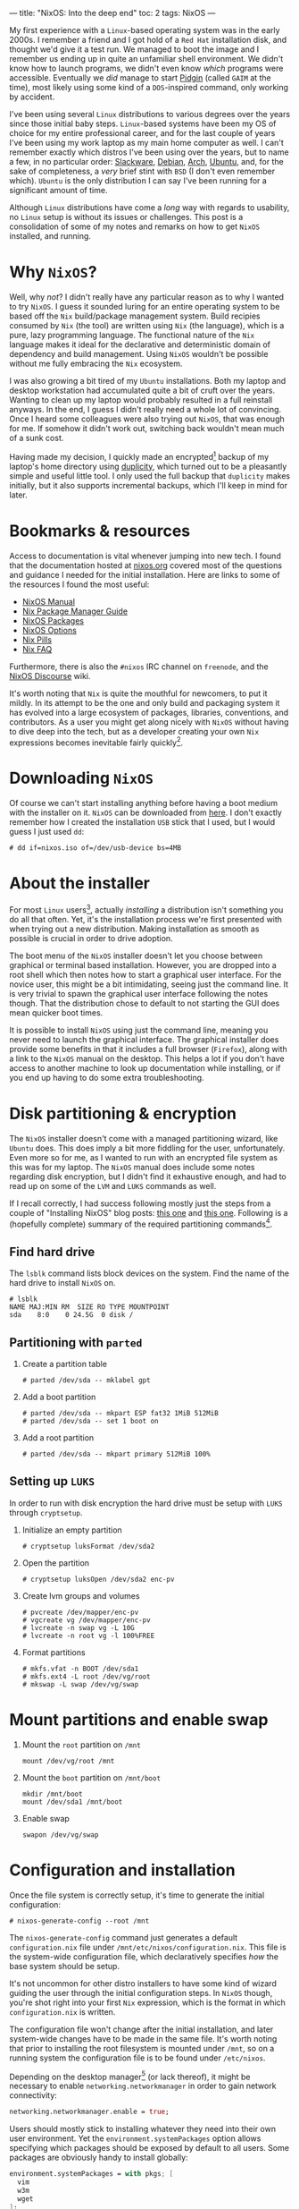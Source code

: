 ---
title: "NixOS: Into the deep end"
toc: 2
tags: NixOS
---

My first experience with a ~Linux~-based operating system was in the early
2000s. I remember a friend and I got hold of a ~Red Hat~ installation disk, and
thought we'd give it a test run. We managed to boot the image and I remember us
ending up in quite an unfamiliar shell environment. We didn't know how to launch
programs, we didn't even know /which/ programs were accessible. Eventually we
/did/ manage to start [[https://en.wikipedia.org/wiki/Pidgin_(software)][Pidgin]] (called ~GAIM~ at the time), most likely using some
kind of a ~DOS~-inspired command, only working by accident.

I've been using several ~Linux~ distributions to various degrees over the years
since those initial baby steps. ~Linux~-based systems have been my OS of choice
for my entire professional career, and for the last couple of years I've been
using my work laptop as my main home computer as well. I can't remember exactly
which distros I've been using over the years, but to name a few, in no
particular order: [[http://www.slackware.org/][Slackware]], [[https://www.debian.org/][Debian]], [[https://www.archlinux.org/][Arch]], [[https://www.ubuntu.com/][Ubuntu]], and, for the sake of
completeness, a /very/ brief stint with ~BSD~ (I don't even remember which).
~Ubuntu~ is the only distribution I can say I've been running for a significant
amount of time.

Although ~Linux~ distributions have come a /long/ way with regards to usability,
no ~Linux~ setup is without its issues or challenges. This post is a
consolidation of some of my notes and remarks on how to get ~NixOS~ installed,
and running.

* Why ~NixOS~?

Well, why /not/? I didn't really have any particular reason as to why I wanted
to try ~NixOS~. I guess it sounded luring for an entire operating system to be
based off the ~Nix~ build/package management system. Build recipies consumed by
~Nix~ (the tool) are written using ~Nix~ (the language), which is a pure, lazy
programming language. The functional nature of the ~Nix~ language makes it ideal
for the declarative and deterministic domain of dependency and build management.
Using ~NixOS~ wouldn't be possible without me fully embracing the ~Nix~
ecosystem.

I was also growing a bit tired of my ~Ubuntu~ installations. Both my laptop and
desktop workstation had accumulated quite a bit of cruft over the years. Wanting
to clean up my laptop would probably resulted in a full reinstall anyways. In
the end, I guess I didn't really need a whole lot of convincing. Once I heard
some colleagues were also trying out ~NixOS~, that was enough for me. If somehow
it didn't work out, switching back wouldn't mean much of a sunk cost.

Having made my decision, I quickly made an encrypted[fn:1] backup of my laptop's
home directory using [[http://duplicity.nongnu.org/][duplicity]], which turned out to be a pleasantly simple and
useful little tool. I only used the full backup that ~duplicity~ makes
initially, but it also supports incremental backups, which I'll keep in mind for
later.

[fn:1] In case I had to move it off-site to have access to it.

* Bookmarks & resources

Access to documentation is vital whenever jumping into new tech. I found that
the documentation hosted at [[https://nixos.org/][nixos.org]] covered most of the questions and guidance
I needed for the initial installation. Here are links to some of the resources
I found the most useful:

- [[https://nixos.org/nixos/manual/][NixOS Manual]]
- [[https://nixos.org/nix/manual/][Nix Package Manager Guide]]
- [[https://nixos.org/nixos/packages.html#][NixOS Packages]]
- [[https://nixos.org/nixos/options.html#][NixOS Options]]
- [[https://nixos.org/nixos/nix-pills/index.html][Nix Pills]]
- [[https://nixos.wiki/wiki/FAQ][Nix FAQ]]

Furthermore, there is also the ~#nixos~ IRC channel on ~freenode~, and the
[[https://discourse.nixos.org/][NixOS Discourse]] wiki.

It's worth noting that ~Nix~ is quite the mouthful for newcomers, to put it
mildly. In its attempt to be the one and only build and packaging system it has
evolved into a large ecosystem of packages, libraries, conventions, and
contributors. As a user you might get along nicely with ~NixOS~ without having
to dive deep into the tech, but as a developer creating your own ~Nix~
expressions becomes inevitable fairly quickly[fn:2].

[fn:2] Even just setting up development environments require basic knowledge of
~Nix~ and the ~Nixpkgs~ repository.

* Downloading ~NixOS~

Of course we can't start installing anything before having a boot medium with
the installer on it. ~NixOS~ can be downloaded from [[https://nixos.org/nixos/download.html][here]]. I don't exactly
remember how I created the installation ~USB~ stick that I used, but I would
guess I just used ~dd~:

#+BEGIN_EXAMPLE
# dd if=nixos.iso of=/dev/usb-device bs=4MB
#+END_EXAMPLE

* About the installer

For most ~Linux~ users[fn:3], actually /installing/ a distribution isn't
something you do all that often. Yet, it's the installation process we're first
presented with when trying out a new distribution. Making installation as
smooth as possible is crucial in order to drive adoption.

The boot menu of the ~NixOS~ installer doesn't let you choose between graphical
or terminal based installation. However, you are dropped into a root shell which
then notes how to start a graphical user interface. For the novice user, this
might be a bit intimidating, seeing just the command line. It is very trivial to
spawn the graphical user interface following the notes though. That the
distribution chose to default to not starting the GUI does mean quicker boot
times.

It is possible to install ~NixOS~ using just the command line, meaning you never
need to launch the graphical interface. The graphical installer does provide
some benefits in that it includes a full browser (~Firefox~), along with a link
to the ~NixOS~ manual on the desktop. This helps a lot if you don't have access
to another machine to look up documentation while installing, or if you end up
having to do some extra troubleshooting.

[fn:3] Dev/Sysops people might in fact do this quite often. In this case,
however, it's basically about spawning replicated setups across a multitude of
machines.

* Disk partitioning & encryption

The ~NixOS~ installer doesn't come with a managed partitioning wizard, like
~Ubuntu~ does. This does imply a bit more fiddling for the user, unfortunately.
Even more so for me, as I wanted to run with an encrypted file system as this
was for my laptop. The ~NixOS~ manual does include some notes regarding disk
encryption, but I didn't find it exhaustive enough, and had to read up on some
of the ~LVM~ and ~LUKS~ commands as well.

If I recall correctly, I had success following mostly just the steps from a
couple of "Installing NixOS" blog posts: [[https://chris-martin.org/2015/installing-nixos][this one]] and [[https://blog.qfpl.io/posts/installing-nixos/][this one]]. Following is a
(hopefully complete) summary of the required partitioning commands[fn:4].

[fn:4] The plan was to write down all of the formatting and crypt setup steps
immediately after having a successful install... yeah, that didn't
happen. ¯\__(ツ)_/¯

** Find hard drive

The ~lsblk~ command lists block devices on the system. Find the name of the hard
drive to install ~NixOS~ on.

#+begin_example
# lsblk
NAME MAJ:MIN RM  SIZE RO TYPE MOUNTPOINT
sda    8:0    0 24.5G  0 disk /
#+end_example

** Partitioning with ~parted~

1. Create a partition table

   #+BEGIN_EXAMPLE
   # parted /dev/sda -- mklabel gpt
   #+END_EXAMPLE

2. Add a boot partition

   #+BEGIN_EXAMPLE
   # parted /dev/sda -- mkpart ESP fat32 1MiB 512MiB
   # parted /dev/sda -- set 1 boot on
   #+END_EXAMPLE

3. Add a root partition

   #+BEGIN_EXAMPLE
   # parted /dev/sda -- mkpart primary 512MiB 100%
   #+END_EXAMPLE

** Setting up ~LUKS~

In order to run with disk encryption the hard drive must be setup with ~LUKS~
through ~cryptsetup~.

1. Initialize an empty partition

  #+BEGIN_EXAMPLE
  # cryptsetup luksFormat /dev/sda2
  #+END_EXAMPLE

2. Open the partition

   #+BEGIN_EXAMPLE
   # cryptsetup luksOpen /dev/sda2 enc-pv
   #+END_EXAMPLE

3. Create lvm groups and volumes

   #+BEGIN_EXAMPLE
   # pvcreate /dev/mapper/enc-pv
   # vgcreate vg /dev/mapper/enc-pv
   # lvcreate -n swap vg -L 10G
   # lvcreate -n root vg -l 100%FREE
   #+END_EXAMPLE

4. Format partitions

   #+BEGIN_EXAMPLE
   # mkfs.vfat -n BOOT /dev/sda1
   # mkfs.ext4 -L root /dev/vg/root
   # mkswap -L swap /dev/vg/swap
   #+END_EXAMPLE

* Mount partitions and enable swap

1. Mount the ~root~ partition on ~/mnt~

    #+begin_example
    mount /dev/vg/root /mnt
    #+end_example

2. Mount the ~boot~ partition on ~/mnt/boot~

   #+begin_example
   mkdir /mnt/boot
   mount /dev/sda1 /mnt/boot
   #+end_example


3. Enable swap

   #+begin_example
   swapon /dev/vg/swap
   #+end_example


* Configuration and installation

Once the file system is correctly setup, it's time to generate the initial configuration:

#+BEGIN_EXAMPLE
# nixos-generate-config --root /mnt
#+END_EXAMPLE

The ~nixos-generate-config~ command just generates a default ~configuration.nix~
file under ~/mnt/etc/nixos/configuration.nix~. This file is the system-wide
configuration file, which declaratively specifies /how/ the base system should
be setup.

It's not uncommon for other distro installers to have some kind of wizard
guiding the user through the initial configuration steps. In ~NixOS~ though,
you're shot right into your first ~Nix~ expression, which is the format in which
~configuration.nix~ is written.

The configuration file won't change after the initial installation, and later
system-wide changes have to be made in the same file. It's worth noting that
prior to installing the root filesystem is mounted under ~/mnt~, so on a running
system the configuration file is to be found under ~/etc/nixos~.

Depending on the desktop manager[fn:5] (or lack thereof), it might be necessary to
enable ~networking.networkmanager~ in order to gain network connectivity:

#+BEGIN_SRC nix
  networking.networkmanager.enable = true;
#+END_SRC

Users should mostly stick to installing whatever they need into their own user
environment. Yet the ~environment.systemPackages~ option allows specifying which
packages should be exposed by default to all users. Some packages are obviously
handy to install globally:

#+BEGIN_SRC nix
  environment.systemPackages = with pkgs; [
    vim
    w3m
    wget
  ];
#+END_SRC

There are some ~NixOS~ options related to ~LUKS~ which are needed to
successfully boot the system from the encrypted volume:

#+BEGIN_SRC nix
  # LVM
  boot.initrd.luks.devices.root = {
    device = "/dev/disk/by-uuid/<disk-uuid-here>";
    preLVM = true;
    allowDiscards = true;
  };
#+END_SRC

Users can also be defined declaratively (add the ~networkmanager~ group to grant
access to network settings):

#+BEGIN_SRC nix
  users.users.someuser = {
    isNormalUser = true;
    home = "/home/someuser";
    description = "Some User";
    extraGroups = [ "wheel" "networkmanager" ];
    shell = pkgs.zsh;
  };
#+END_SRC

After saving ~configuration.nix~, it's time to install everything according to
it:

#+BEGIN_EXAMPLE
# nixos-install
#+END_EXAMPLE

This causes ~Nix~ to start fetching packages, then symlinking everything into
place. The install command is idempotent, so running it several times is
perfectly fine. That's also required in order to apply changes made to the
configuration. The new system is ready to be booted into once the
~nixos-install~ command terminates.

#+BEGIN_EXAMPLE
# reboot
#+END_EXAMPLE

[fn:5] ~Gnome~ does seem to depend on network manager, while ~KDE~ did not.

* Distribution upgrade

Just a few days after I installed ~NixOS~ on my laptop a new stable branch was
released: ~19.03~[fn:6]. Switching branches basically means switching the
"nixos" channel, then upgrade all the packages to the derivations listed by the
new channel:

#+BEGIN_EXAMPLE
# nix-channel --add https://nixos.org/channels/nixos-21.05 nixos
# nixos-rebuild --upgrade boot
#+END_EXAMPLE

[fn:6] ~NixOS~ share a similar release cycle/naming scheme as ~Ubuntu~. Stable
releases every ~6 months, with the year and month on the version number.

* First impressions

All in all after using ~NixOS~ for a couple of months now, I can safely say I'm
satisfied with both the distribution /and/ my decision to try it out. There were
several things I've spent a considerable amount of time scratching my head over,
as well as other issues which I frankly haven't figured out how to best do yet.
I do consider this a long term learning experience, and so hopefully I'll
resolve most of these with time and a bit of effort. I plan to write one or more
follow-up posts focusing more on ~NixOS~ usage, and mainly how I use it for
development. So stay tuned!

* Footnotes
